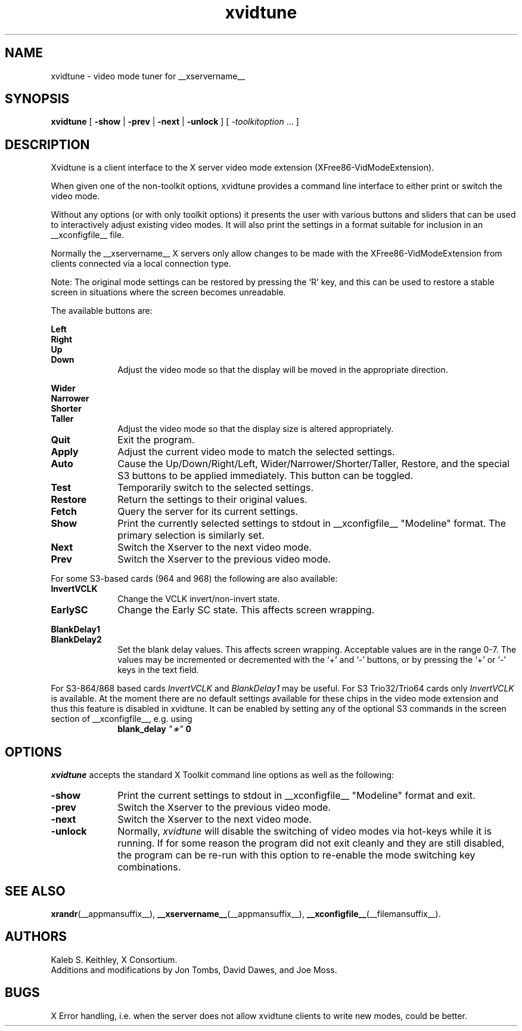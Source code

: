 .\" $XFree86: xc/programs/xvidtune/xvidtune.man,v $
.\"
.\" Copyright (c) 1995  Kaleb S. KEITHLEY
.\"
.\" Permission is hereby granted, free of charge, to any person obtaining
.\" a copy of this software and associated documentation files (the
.\" "Software"), to deal in the Software without restriction, including
.\" without limitation the rights to use, copy, modify, merge, publish,
.\" distribute, sublicense, and/or sell copies of the Software, and to
.\" permit persons to whom the Software is furnished to do so, subject to
.\" the following conditions:
.\"
.\" The above copyright notice and this permission notice shall be included
.\" in all copies or substantial portions of the Software.
.\"
.\" THE SOFTWARE IS PROVIDED "AS IS", WITHOUT WARRANTY OF ANY KIND, EXPRESS
.\" OR IMPLIED, INCLUDING BUT NOT LIMITED TO THE WARRANTIES OF
.\" MERCHANTABILITY, FITNESS FOR A PARTICULAR PURPOSE AND NONINFRINGEMENT.
.\" IN NO EVENT SHALL Kaleb S. KEITHLEY BE LIABLE FOR ANY CLAIM, DAMAGES OR
.\" OTHER LIABILITY, WHETHER IN AN ACTION OF CONTRACT, TORT OR OTHERWISE,
.\" ARISING FROM, OUT OF OR IN CONNECTION WITH THE SOFTWARE OR THE USE OR
.\" OTHER DEALINGS IN THE SOFTWARE.
.\"
.\" Except as contained in this notice, the name of Kaleb S. KEITHLEY shall
.\" not be used in advertising or otherwise to promote the sale, use or
.\" other dealings in this Software without prior written authorization
.\" from Kaleb S. KEITHLEY.
.\"
.TH xvidtune __appmansuffix__ __vendorversion__
.SH NAME
xvidtune \- video mode tuner for __xservername__
.SH SYNOPSIS
.B xvidtune
[
.B -show
|
.B -prev
|
.B -next
|
.B -unlock
] [
.I \-toolkitoption
\&.\|.\|. ]
.SH DESCRIPTION
Xvidtune is a client interface to the X server video mode
extension (XFree86-VidModeExtension).
.PP
When given one of the non-toolkit options, xvidtune provides
a command line interface to either print or switch the video mode.
.PP
Without any options (or with only toolkit options) it
presents the user with various buttons and sliders that can be
used to interactively adjust existing video modes.
It will also print the settings in a format suitable for inclusion
in an __xconfigfile__ file.
.PP
Normally the __xservername__ X servers only allow changes to be made with
the XFree86-VidModeExtension from clients connected via a local
connection type.
.PP
Note:  The original mode settings can be restored by pressing the `R' key,
and this can be used to restore a stable screen in situations where the
screen becomes unreadable.
.PP
The available buttons are:
.PP
.nf
.B Left
.B Right
.B Up
.B Down
.fi
.RS 10
Adjust the video mode so that the display will be moved in the
appropriate direction.
.RE
.PP
.nf
.B Wider
.B Narrower
.B Shorter
.B Taller
.fi
.RS 10
Adjust the video mode so that the display size is altered
appropriately.
.RE
.TP 10
.B Quit
Exit the program.
.TP 10
.B Apply
Adjust the current video mode to match the selected settings.
.TP 10
.B Auto
Cause the Up/Down/Right/Left, Wider/Narrower/Shorter/Taller, Restore,
and the special S3 buttons to be applied immediately.
This button can be toggled.
.TP 10
.B Test
Temporarily switch to the selected settings.
.TP 10
.B Restore
Return the settings to their original values.
.TP 10
.B Fetch
Query the server for its current settings.
.TP 10
.B Show
Print the currently selected settings to stdout in __xconfigfile__
"Modeline" format.  The primary selection is similarly set.
.TP 10
.B Next
Switch the Xserver to the next video mode.
.TP 10
.B Prev
Switch the Xserver to the previous video mode.
.PP
For some S3-based cards (964 and 968) the following are also available:
.TP 10
.B InvertVCLK
Change the VCLK invert/non-invert state.
.TP 10
.B EarlySC
Change the Early SC state.  This affects screen wrapping.
.PP
.nf
.B BlankDelay1
.B BlankDelay2
.fi
.RS 10
Set the blank delay values.  This affects screen wrapping.  Acceptable
values are in the range 0\-7.  The values may be incremented or decremented
with the `+' and `-' buttons, or by pressing the `+' or `-' keys in the
text field.
.RE
.PP
For S3-864/868 based cards \fIInvertVCLK\fP and \fIBlankDelay1\fP may
be useful.  For S3 Trio32/Trio64 cards only \fIInvertVCLK\fP is available.
At the moment there are no default settings available for these chips
in the video mode extension and thus this feature is disabled in xvidtune.
It can be enabled by setting any of the optional S3 commands in the
screen section of __xconfigfile__, e.g. using
.RS 10
.B blank_delay \fI"\(**"\fP 0
.RE
.SH OPTIONS
\fIxvidtune\fP accepts the standard X Toolkit command line options as well
as the following:
.TP 10
.B \-show
Print the current settings to stdout in __xconfigfile__
"Modeline" format and exit.
.TP 10
.B \-prev
Switch the Xserver to the previous video mode.
.TP 10
.B \-next
Switch the Xserver to the next video mode.
.TP 10
.B \-unlock
Normally, \fIxvidtune\fP will disable the switching of video modes
via hot-keys while it is running.  If for some reason the program
did not exit cleanly and they are still disabled, the program can
be re-run with this option to re-enable the mode switching key
combinations.
.SH SEE ALSO
.BR xrandr (__appmansuffix__),
.BR __xservername__ (__appmansuffix__),
.BR __xconfigfile__ (__filemansuffix__).
.SH AUTHORS
Kaleb S. Keithley, X Consortium.
.br
Additions and modifications by Jon Tombs, David Dawes, and Joe Moss.
.SH BUGS
X Error handling, i.e. when the server does not allow xvidtune
clients to write new modes, could be better.
